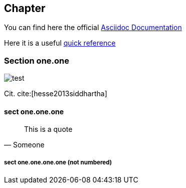 == Chapter 

You can find here the official https://docs.asciidoctor.org/[Asciidoc Documentation]

Here it is a useful https://docs.asciidoctor.org/asciidoc/latest/syntax-quick-reference/[quick reference]

=== Section one.one
// insert an image
image::test.png[]

Cit. cite:[hesse2013siddhartha]

==== sect one.one.one

[quote, Someone]
____
This is a quote
____

===== sect one.one.one.one (not numbered)